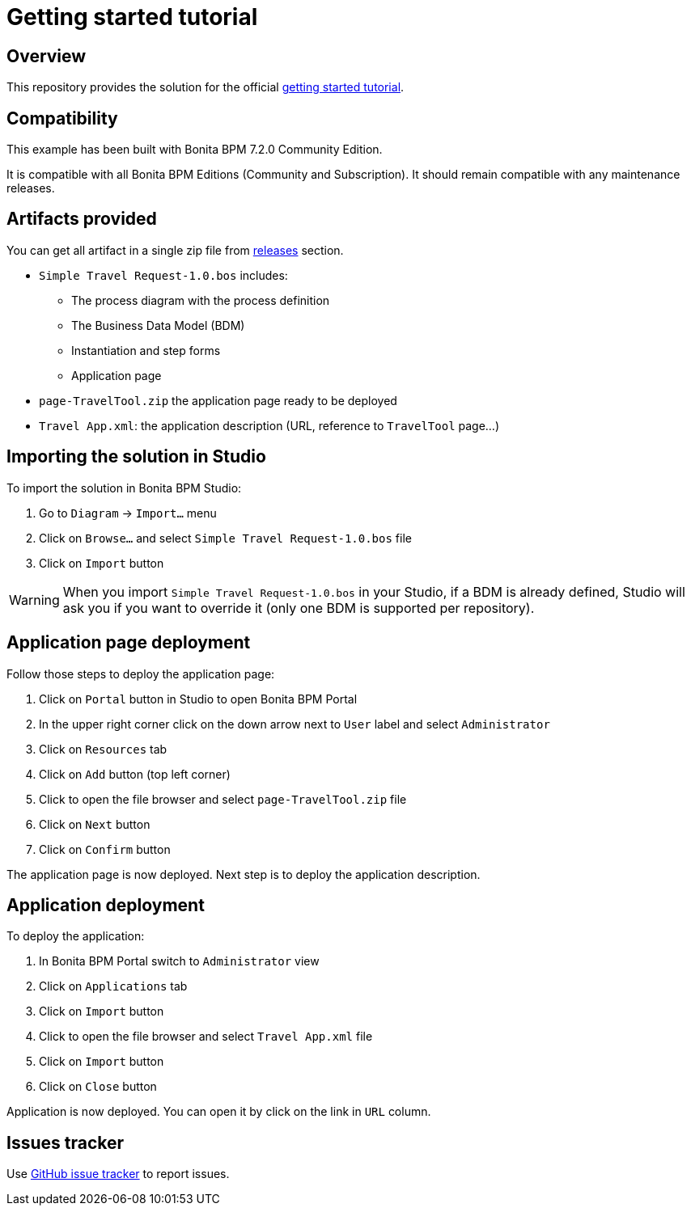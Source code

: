 = Getting started tutorial

== Overview
This repository provides the solution for the official  http://documentation.bonitasoft.com/getting-started-tutorial-2[getting started tutorial].

== Compatibility
This example has been built with Bonita BPM 7.2.0 Community Edition.

It is compatible with all Bonita BPM Editions (Community and Subscription).
It should remain compatible with any maintenance releases.

== Artifacts provided
You can get all artifact in a single zip file from https://github.com/Bonitasoft-Community/getting-started-turorial/releases[releases] section.

* `Simple Travel Request-1.0.bos` includes:
** The process diagram with the process definition
** The Business Data Model (BDM)
** Instantiation and step forms
** Application page
* `page-TravelTool.zip` the application page ready to be deployed
* `Travel App.xml`: the application description (URL, reference to `TravelTool` page...)

== Importing the solution in Studio
To import the solution in Bonita BPM Studio:

. Go to `Diagram`  -> `Import...` menu
. Click on `Browse...` and select `Simple Travel Request-1.0.bos` file
. Click on `Import` button

WARNING: When you import `Simple Travel Request-1.0.bos` in your Studio, if a BDM is already defined, Studio will ask you if you want to override it (only one BDM is supported per repository).

== Application page deployment
Follow those steps to deploy the application page:

. Click on `Portal` button in Studio to open Bonita BPM Portal
. In the upper right corner click on the down arrow next to `User` label and select `Administrator`
. Click on `Resources` tab
. Click on `Add` button (top left corner)
. Click to open the file browser and select `page-TravelTool.zip` file
. Click on `Next` button
. Click on `Confirm` button

The application page is now deployed. Next step is to deploy the application description.

== Application deployment
To deploy the application:

. In Bonita BPM Portal switch to `Administrator` view
. Click on `Applications` tab
. Click on `Import` button
. Click to open the file browser and select `Travel App.xml` file
. Click on `Import` button
. Click on `Close` button

Application is now deployed. You can open it by click on the link in `URL` column.


== Issues tracker
Use https://github.com/Bonitasoft-Community/getting-started-turorial/issues[GitHub issue tracker] to report issues.
